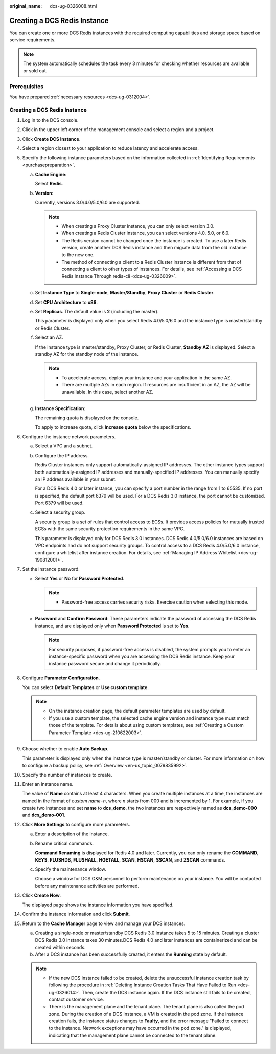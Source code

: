 :original_name: dcs-ug-0326008.html

.. _dcs-ug-0326008:

Creating a DCS Redis Instance
=============================

You can create one or more DCS Redis instances with the required computing capabilities and storage space based on service requirements.

.. note::

   The system automatically schedules the task every 3 minutes for checking whether resources are available or sold out.

Prerequisites
-------------

You have prepared :ref:`necessary resources <dcs-ug-0312004>`.


Creating a DCS Redis Instance
-----------------------------

#. Log in to the DCS console.

#. Click |image1| in the upper left corner of the management console and select a region and a project.

#. Click **Create DCS Instance**.

#. Select a region closest to your application to reduce latency and accelerate access.

#. Specify the following instance parameters based on the information collected in :ref:`Identifying Requirements <purchasepreparation>`.

   a. **Cache Engine**:

      Select **Redis**.

   b. **Version**:

      Currently, versions 3.0/4.0/5.0/6.0 are supported.

      .. note::

         -  When creating a Proxy Cluster instance, you can only select version 3.0.
         -  When creating a Redis Cluster instance, you can select versions 4.0, 5.0, or 6.0.
         -  The Redis version cannot be changed once the instance is created. To use a later Redis version, create another DCS Redis instance and then migrate data from the old instance to the new one.
         -  The method of connecting a client to a Redis Cluster instance is different from that of connecting a client to other types of instances. For details, see :ref:`Accessing a DCS Redis Instance Through redis-cli <dcs-ug-0326009>`.

   c. Set **Instance Type** to **Single-node**, **Master/Standby**, **Proxy Cluster** or **Redis Cluster**.

   d. Set **CPU Architecture** to **x86**.

   e. Set **Replicas**. The default value is **2** (including the master).

      This parameter is displayed only when you select Redis 4.0/5.0/6.0 and the instance type is master/standby or Redis Cluster.

   f. Select an AZ.

      If the instance type is master/standby, Proxy Cluster, or Redis Cluster, **Standby AZ** is displayed. Select a standby AZ for the standby node of the instance.

      .. note::

         -  To accelerate access, deploy your instance and your application in the same AZ.
         -  There are multiple AZs in each region. If resources are insufficient in an AZ, the AZ will be unavailable. In this case, select another AZ.

   g. **Instance Specification**:

      The remaining quota is displayed on the console.

      To apply to increase quota, click **Increase quota** below the specifications.

#. Configure the instance network parameters.

   a. Select a VPC and a subnet.

   b. Configure the IP address.

      Redis Cluster instances only support automatically-assigned IP addresses. The other instance types support both automatically-assigned IP addresses and manually-specified IP addresses. You can manually specify an IP address available in your subnet.

      For a DCS Redis 4.0 or later instance, you can specify a port number in the range from 1 to 65535. If no port is specified, the default port 6379 will be used. For a DCS Redis 3.0 instance, the port cannot be customized. Port 6379 will be used.

   c. Select a security group.

      A security group is a set of rules that control access to ECSs. It provides access policies for mutually trusted ECSs with the same security protection requirements in the same VPC.

      This parameter is displayed only for DCS Redis 3.0 instances. DCS Redis 4.0/5.0/6.0 instances are based on VPC endpoints and do not support security groups. To control access to a DCS Redis 4.0/5.0/6.0 instance, configure a whitelist after instance creation. For details, see :ref:`Managing IP Address Whitelist <dcs-ug-190812001>`.

#. Set the instance password.

   -  Select **Yes** or **No** for **Password Protected**.

      .. note::

         -  Password-free access carries security risks. Exercise caution when selecting this mode.

   -  **Password** and **Confirm Password**: These parameters indicate the password of accessing the DCS Redis instance, and are displayed only when **Password Protected** is set to **Yes**.

      .. note::

         For security purposes, if password-free access is disabled, the system prompts you to enter an instance-specific password when you are accessing the DCS Redis instance. Keep your instance password secure and change it periodically.

#. Configure **Parameter Configuration**.

   You can select **Default Templates** or **Use custom template**.

   .. note::

      -  On the instance creation page, the default parameter templates are used by default.
      -  If you use a custom template, the selected cache engine version and instance type must match those of the template. For details about using custom templates, see :ref:`Creating a Custom Parameter Template <dcs-ug-210622003>`.

#. Choose whether to enable **Auto Backup**.

   This parameter is displayed only when the instance type is master/standby or cluster. For more information on how to configure a backup policy, see :ref:`Overview <en-us_topic_0079835992>`.

#. Specify the number of instances to create.

#. Enter an instance name.

   The value of **Name** contains at least 4 characters. When you create multiple instances at a time, the instances are named in the format of *custom name*\ ``-``\ *n*, where *n* starts from 000 and is incremented by 1. For example, if you create two instances and set **name** to **dcs_demo**, the two instances are respectively named as **dcs_demo-000** and **dcs_demo-001**.

#. Click **More Settings** to configure more parameters.

   a. Enter a description of the instance.

   b. Rename critical commands.

      **Command Renaming** is displayed for Redis 4.0 and later. Currently, you can only rename the **COMMAND**, **KEYS**, **FLUSHDB**, **FLUSHALL**, **HGETALL**, **SCAN**, **HSCAN**, **SSCAN**, and **ZSCAN** commands.

   c. Specify the maintenance window.

      Choose a window for DCS O&M personnel to perform maintenance on your instance. You will be contacted before any maintenance activities are performed.

#. Click **Create Now**.

   The displayed page shows the instance information you have specified.

#. Confirm the instance information and click **Submit**.

#. Return to the **Cache Manager** page to view and manage your DCS instances.

   a. Creating a single-node or master/standby DCS Redis 3.0 instance takes 5 to 15 minutes. Creating a cluster DCS Redis 3.0 instance takes 30 minutes.DCS Redis 4.0 and later instances are containerized and can be created within seconds.
   b. After a DCS instance has been successfully created, it enters the **Running** state by default.

   .. note::

      -  If the new DCS instance failed to be created, delete the unsuccessful instance creation task by following the procedure in :ref:`Deleting Instance Creation Tasks That Have Failed to Run <dcs-ug-0326014>`. Then, create the DCS instance again. If the DCS instance still fails to be created, contact customer service.
      -  There is the management plane and the tenant plane. The tenant plane is also called the pod zone. During the creation of a DCS instance, a VM is created in the pod zone. If the instance creation fails, the instance status changes to **Faulty**, and the error message "Failed to connect to the instance. Network exceptions may have occurred in the pod zone." is displayed, indicating that the management plane cannot be connected to the tenant plane.

.. |image1| image:: /_static/images/en-us_image_0266235412.png
